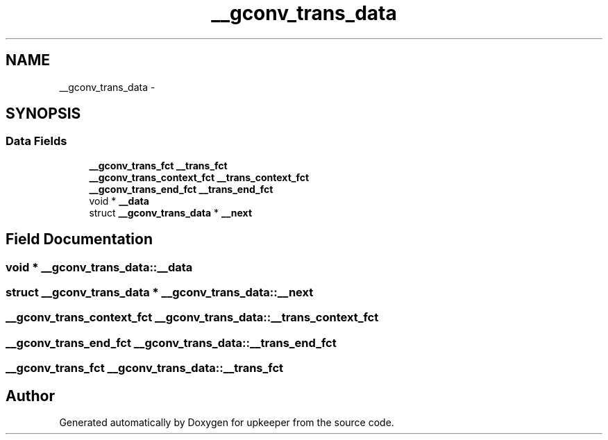 .TH "__gconv_trans_data" 3 "Wed Dec 7 2011" "Version 1" "upkeeper" \" -*- nroff -*-
.ad l
.nh
.SH NAME
__gconv_trans_data \- 
.SH SYNOPSIS
.br
.PP
.SS "Data Fields"

.in +1c
.ti -1c
.RI "\fB__gconv_trans_fct\fP \fB__trans_fct\fP"
.br
.ti -1c
.RI "\fB__gconv_trans_context_fct\fP \fB__trans_context_fct\fP"
.br
.ti -1c
.RI "\fB__gconv_trans_end_fct\fP \fB__trans_end_fct\fP"
.br
.ti -1c
.RI "void * \fB__data\fP"
.br
.ti -1c
.RI "struct \fB__gconv_trans_data\fP * \fB__next\fP"
.br
.in -1c
.SH "Field Documentation"
.PP 
.SS "void * \fB__gconv_trans_data::__data\fP"
.SS "struct \fB__gconv_trans_data\fP * \fB__gconv_trans_data::__next\fP"
.SS "\fB__gconv_trans_context_fct\fP \fB__gconv_trans_data::__trans_context_fct\fP"
.SS "\fB__gconv_trans_end_fct\fP \fB__gconv_trans_data::__trans_end_fct\fP"
.SS "\fB__gconv_trans_fct\fP \fB__gconv_trans_data::__trans_fct\fP"

.SH "Author"
.PP 
Generated automatically by Doxygen for upkeeper from the source code.
